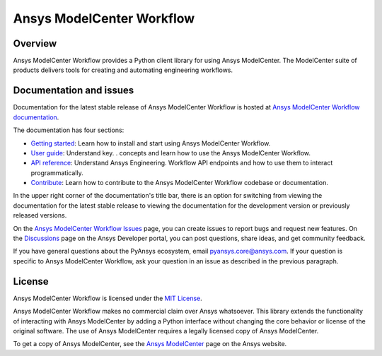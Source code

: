 Ansys ModelCenter Workflow
==========================
|pyansys| |python| |pypi| |codecov| |GH-CI| |MIT| |black| |pre-commit|

.. |pyansys| image:: https://img.shields.io/badge/Py-Ansys-ffc107.svg?logo=data:image/png;base64,iVBORw0KGgoAAAANSUhEUgAAABAAAAAQCAIAAACQkWg2AAABDklEQVQ4jWNgoDfg5mD8vE7q/3bpVyskbW0sMRUwofHD7Dh5OBkZGBgW7/3W2tZpa2tLQEOyOzeEsfumlK2tbVpaGj4N6jIs1lpsDAwMJ278sveMY2BgCA0NFRISwqkhyQ1q/Nyd3zg4OBgYGNjZ2ePi4rB5loGBhZnhxTLJ/9ulv26Q4uVk1NXV/f///////69du4Zdg78lx//t0v+3S88rFISInD59GqIH2esIJ8G9O2/XVwhjzpw5EAam1xkkBJn/bJX+v1365hxxuCAfH9+3b9/+////48cPuNehNsS7cDEzMTAwMMzb+Q2u4dOnT2vWrMHu9ZtzxP9vl/69RVpCkBlZ3N7enoDXBwEAAA+YYitOilMVAAAAAElFTkSuQmCC
   :target: https://docs.pyansys.com/
   :alt: PyAnsys

.. |python| image:: https://img.shields.io/badge/Python-%3E%3D3.9-blue
   :target: https://pypi.org/project/py-cam-client/
   :alt: Python

.. |pypi| image:: https://img.shields.io/pypi/v/ansys-modelcenter-workflow.svg?logo=python&logoColor=white
   :target: https://pypi.org/project/ansys-modelcenter-workflow/
   :alt: PyPI

.. |codecov| image:: https://codecov.io/gh/ansys/pymodelcenter/branch/main/graph/badge.svg
   :target: https://codecov.io/gh/ansys/pymodelcenter
   :alt: CodeCov

.. |GH-CI| image:: https://github.com/ansys/pymodelcenter/actions/workflows/ci_cd.yml/badge.svg
   :target: https://github.com/ansys/pymodelcenter/actions/workflows/ci_cd.yml
   :alt: GH-CI

.. |MIT| image:: https://img.shields.io/badge/License-MIT-yellow.svg
   :target: https://opensource.org/licenses/MIT
   :alt: MIT

.. |black| image:: https://img.shields.io/badge/code_style-black-000000.svg?style=flat
   :target: https://github.com/psf/black
   :alt: Black

.. |pre-commit| image:: https://results.pre-commit.ci/badge/github/ansys/pymodelcenter/main.svg
   :target: https://results.pre-commit.ci/latest/github/ansys/pymodelcenter/main
   :alt: pre-commit

.. index_start

Overview
--------

Ansys ModelCenter Workflow provides a Python client library for using Ansys ModelCenter.
The ModelCenter suite of products delivers tools for creating and automating engineering
workflows.

Documentation and issues
------------------------

Documentation for the latest stable release of Ansys ModelCenter Workflow is hosted
at `Ansys ModelCenter Workflow documentation <https://modelcenter.docs.pyansys.com/version/dev/>`_.

The documentation has four sections:

- `Getting started <https://modelcenter.docs.pyansys.com/version/dev/getting_started/index.html>`_: Learn
  how to install and start using Ansys ModelCenter Workflow.
- `User guide <https://modelcenter.docs.pyansys.com/version/dev/user_guide/index.html>`_: Understand key.
  . concepts and learn how to use the Ansys ModelCenter Workflow.
- `API reference <https://rocky.docs.pyansys.com/version/dev/api/index.html>`_: Understand Ansys Engineering.
  Workflow API endpoints and how to use them to interact programmatically.
- `Contribute <https://modelcenter.docs.pyansys.com/version/dev/contributing/index.html>`_: Learn how to
  contribute to the Ansys ModelCenter Workflow codebase or documentation.

In the upper right corner of the documentation's title bar, there is an option
for switching from viewing the documentation for the latest stable release
to viewing the documentation for the development version or previously
released versions.

On the `Ansys ModelCenter Workflow Issues <https://github.com/ansys/pymodelcenter/issues>`_
page, you can create issues to report bugs and request new features. On the
`Discussions <https://discuss.ansys.com/>`_ page on the Ansys Developer portal,
you can post questions, share ideas, and get community feedback.

If you have general questions about the PyAnsys ecosystem, email
`pyansys.core@ansys.com <pyansys.core@ansys.com>`_. If your
question is specific to Ansys ModelCenter Workflow, ask your
question in an issue as described in the previous paragraph.

License
-------

Ansys ModelCenter Workflow is licensed under the `MIT License <https://github.com/ansys/pymodelcenter/blob/main/LICENSE>`_.

Ansys ModelCenter Workflow makes no commercial claim over Ansys whatsoever. This library extends the
functionality of interacting with Ansys ModelCenter by adding a Python interface without changing the
core behavior or license of the original software. The use of Ansys ModelCenter requires a legally
licensed copy of Ansys ModelCenter.

To get a copy of Ansys ModelCenter, see the `Ansys ModelCenter <https://www.ansys.com/products/connect/ansys-modelcenter>`_
page on the Ansys website.
